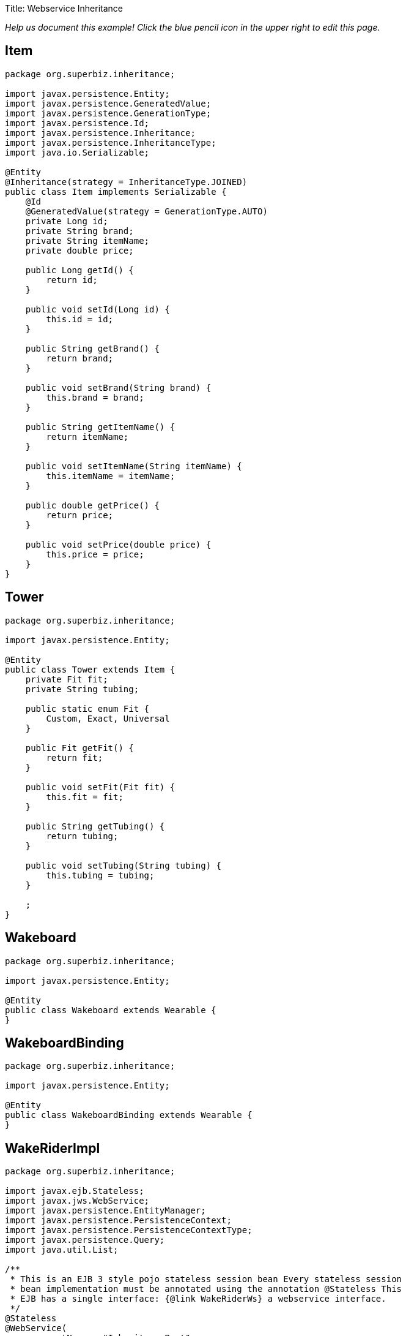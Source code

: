 :doctype: book

Title: Webservice Inheritance

_Help us document this example!
Click the blue pencil icon in the upper right to edit this page._

== Item

....
package org.superbiz.inheritance;

import javax.persistence.Entity;
import javax.persistence.GeneratedValue;
import javax.persistence.GenerationType;
import javax.persistence.Id;
import javax.persistence.Inheritance;
import javax.persistence.InheritanceType;
import java.io.Serializable;

@Entity
@Inheritance(strategy = InheritanceType.JOINED)
public class Item implements Serializable {
    @Id
    @GeneratedValue(strategy = GenerationType.AUTO)
    private Long id;
    private String brand;
    private String itemName;
    private double price;

    public Long getId() {
        return id;
    }

    public void setId(Long id) {
        this.id = id;
    }

    public String getBrand() {
        return brand;
    }

    public void setBrand(String brand) {
        this.brand = brand;
    }

    public String getItemName() {
        return itemName;
    }

    public void setItemName(String itemName) {
        this.itemName = itemName;
    }

    public double getPrice() {
        return price;
    }

    public void setPrice(double price) {
        this.price = price;
    }
}
....

== Tower

....
package org.superbiz.inheritance;

import javax.persistence.Entity;

@Entity
public class Tower extends Item {
    private Fit fit;
    private String tubing;

    public static enum Fit {
        Custom, Exact, Universal
    }

    public Fit getFit() {
        return fit;
    }

    public void setFit(Fit fit) {
        this.fit = fit;
    }

    public String getTubing() {
        return tubing;
    }

    public void setTubing(String tubing) {
        this.tubing = tubing;
    }

    ;
}
....

== Wakeboard

....
package org.superbiz.inheritance;

import javax.persistence.Entity;

@Entity
public class Wakeboard extends Wearable {
}
....

== WakeboardBinding

....
package org.superbiz.inheritance;

import javax.persistence.Entity;

@Entity
public class WakeboardBinding extends Wearable {
}
....

== WakeRiderImpl

....
package org.superbiz.inheritance;

import javax.ejb.Stateless;
import javax.jws.WebService;
import javax.persistence.EntityManager;
import javax.persistence.PersistenceContext;
import javax.persistence.PersistenceContextType;
import javax.persistence.Query;
import java.util.List;

/**
 * This is an EJB 3 style pojo stateless session bean Every stateless session
 * bean implementation must be annotated using the annotation @Stateless This
 * EJB has a single interface: {@link WakeRiderWs} a webservice interface.
 */
@Stateless
@WebService(
        portName = "InheritancePort",
        serviceName = "InheritanceWsService",
        targetNamespace = "http://superbiz.org/wsdl",
        endpointInterface = "org.superbiz.inheritance.WakeRiderWs")
public class WakeRiderImpl implements WakeRiderWs {

    @PersistenceContext(unitName = "wakeboard-unit", type = PersistenceContextType.TRANSACTION)
    private EntityManager entityManager;

    public void addItem(Item item) throws Exception {
        entityManager.persist(item);
    }

    public void deleteMovie(Item item) throws Exception {
        entityManager.remove(item);
    }

    public List<Item> getItems() throws Exception {
        Query query = entityManager.createQuery("SELECT i FROM Item i");
        List<Item> items = query.getResultList();
        return items;
    }
}
....

== WakeRiderWs

....
package org.superbiz.inheritance;

import javax.jws.WebService;
import javax.xml.bind.annotation.XmlSeeAlso;
import java.util.List;

/**
 * This is an EJB 3 webservice interface that uses inheritance.
 */
@WebService(targetNamespace = "http://superbiz.org/wsdl")
@XmlSeeAlso({Wakeboard.class, WakeboardBinding.class, Tower.class})
public interface WakeRiderWs {
    public void addItem(Item item) throws Exception;

    public void deleteMovie(Item item) throws Exception;

    public List<Item> getItems() throws Exception;
}
....

== Wearable

....
package org.superbiz.inheritance;

import javax.persistence.MappedSuperclass;

@MappedSuperclass
public abstract class Wearable extends Item {
    protected String size;

    public String getSize() {
        return size;
    }

    public void setSize(String size) {
        this.size = size;
    }
}
....

== ejb-jar.xml

 <ejb-jar/>

== persistence.xml

....
<persistence xmlns="http://java.sun.com/xml/ns/persistence" version="1.0">

  <persistence-unit name="wakeboard-unit">

    <jta-data-source>wakeBoardDatabase</jta-data-source>
    <non-jta-data-source>wakeBoardDatabaseUnmanaged</non-jta-data-source>

    <class>org.superbiz.inheritance.Item</class>
    <class>org.superbiz.inheritance.Tower</class>
    <class>org.superbiz.inheritance.Wakeboard</class>
    <class>org.superbiz.inheritance.WakeboardBinding</class>
    <class>org.superbiz.inheritance.Wearable</class>

    <properties>
      <property name="openjpa.jdbc.SynchronizeMappings" value="buildSchema(ForeignKeys=true)"/>
    </properties>

  </persistence-unit>
</persistence>
....

== InheritanceTest

....
package org.superbiz.inheritance;

import junit.framework.TestCase;
import org.superbiz.inheritance.Tower.Fit;

import javax.naming.Context;
import javax.naming.InitialContext;
import javax.xml.namespace.QName;
import javax.xml.ws.Service;
import java.net.URL;
import java.util.List;
import java.util.Properties;

public class InheritanceTest extends TestCase {

    //START SNIPPET: setup	
    private InitialContext initialContext;

    protected void setUp() throws Exception {

        Properties p = new Properties();
        p.put(Context.INITIAL_CONTEXT_FACTORY, "org.apache.openejb.core.LocalInitialContextFactory");
        p.put("wakeBoardDatabase", "new://Resource?type=DataSource");
        p.put("wakeBoardDatabase.JdbcDriver", "org.hsqldb.jdbcDriver");
        p.put("wakeBoardDatabase.JdbcUrl", "jdbc:hsqldb:mem:wakeBoarddb");

        p.put("wakeBoardDatabaseUnmanaged", "new://Resource?type=DataSource");
        p.put("wakeBoardDatabaseUnmanaged.JdbcDriver", "org.hsqldb.jdbcDriver");
        p.put("wakeBoardDatabaseUnmanaged.JdbcUrl", "jdbc:hsqldb:mem:wakeBoarddb");
        p.put("wakeBoardDatabaseUnmanaged.JtaManaged", "false");

        p.put("openejb.embedded.remotable", "true");

        initialContext = new InitialContext(p);
    }
    //END SNIPPET: setup

    /**
     * Create a webservice client using wsdl url
     *
     * @throws Exception
     */
    //START SNIPPET: webservice
    public void testInheritanceViaWsInterface() throws Exception {
        Service service = Service.create(
                new URL("http://127.0.0.1:4204/WakeRiderImpl?wsdl"),
                new QName("http://superbiz.org/wsdl", "InheritanceWsService"));
        assertNotNull(service);

        WakeRiderWs ws = service.getPort(WakeRiderWs.class);

        Tower tower = createTower();
        Item item = createItem();
        Wakeboard wakeBoard = createWakeBoard();
        WakeboardBinding wakeBoardbinding = createWakeboardBinding();

        ws.addItem(tower);
        ws.addItem(item);
        ws.addItem(wakeBoard);
        ws.addItem(wakeBoardbinding);


        List<Item> returnedItems = ws.getItems();

        assertEquals("testInheritanceViaWsInterface, nb Items", 4, returnedItems.size());

        //check tower
        assertEquals("testInheritanceViaWsInterface, first Item", returnedItems.get(0).getClass(), Tower.class);
        tower = (Tower) returnedItems.get(0);
        assertEquals("testInheritanceViaWsInterface, first Item", tower.getBrand(), "Tower brand");
        assertEquals("testInheritanceViaWsInterface, first Item", tower.getFit().ordinal(), Fit.Custom.ordinal());
        assertEquals("testInheritanceViaWsInterface, first Item", tower.getItemName(), "Tower item name");
        assertEquals("testInheritanceViaWsInterface, first Item", tower.getPrice(), 1.0d);
        assertEquals("testInheritanceViaWsInterface, first Item", tower.getTubing(), "Tower tubing");

        //check item
        assertEquals("testInheritanceViaWsInterface, second Item", returnedItems.get(1).getClass(), Item.class);
        item = (Item) returnedItems.get(1);
        assertEquals("testInheritanceViaWsInterface, second Item", item.getBrand(), "Item brand");
        assertEquals("testInheritanceViaWsInterface, second Item", item.getItemName(), "Item name");
        assertEquals("testInheritanceViaWsInterface, second Item", item.getPrice(), 2.0d);

        //check wakeboard
        assertEquals("testInheritanceViaWsInterface, third Item", returnedItems.get(2).getClass(), Wakeboard.class);
        wakeBoard = (Wakeboard) returnedItems.get(2);
        assertEquals("testInheritanceViaWsInterface, third Item", wakeBoard.getBrand(), "Wakeboard brand");
        assertEquals("testInheritanceViaWsInterface, third Item", wakeBoard.getItemName(), "Wakeboard item name");
        assertEquals("testInheritanceViaWsInterface, third Item", wakeBoard.getPrice(), 3.0d);
        assertEquals("testInheritanceViaWsInterface, third Item", wakeBoard.getSize(), "WakeBoard size");

        //check wakeboardbinding
        assertEquals("testInheritanceViaWsInterface, fourth Item", returnedItems.get(3).getClass(), WakeboardBinding.class);
        wakeBoardbinding = (WakeboardBinding) returnedItems.get(3);
        assertEquals("testInheritanceViaWsInterface, fourth Item", wakeBoardbinding.getBrand(), "Wakeboardbinding brand");
        assertEquals("testInheritanceViaWsInterface, fourth Item", wakeBoardbinding.getItemName(), "Wakeboardbinding item name");
        assertEquals("testInheritanceViaWsInterface, fourth Item", wakeBoardbinding.getPrice(), 4.0d);
        assertEquals("testInheritanceViaWsInterface, fourth Item", wakeBoardbinding.getSize(), "WakeBoardbinding size");
    }
    //END SNIPPET: webservice

    private Tower createTower() {
        Tower tower = new Tower();
        tower.setBrand("Tower brand");
        tower.setFit(Fit.Custom);
        tower.setItemName("Tower item name");
        tower.setPrice(1.0f);
        tower.setTubing("Tower tubing");
        return tower;
    }

    private Item createItem() {
        Item item = new Item();
        item.setBrand("Item brand");
        item.setItemName("Item name");
        item.setPrice(2.0f);
        return item;
    }

    private Wakeboard createWakeBoard() {
        Wakeboard wakeBoard = new Wakeboard();
        wakeBoard.setBrand("Wakeboard brand");
        wakeBoard.setItemName("Wakeboard item name");
        wakeBoard.setPrice(3.0f);
        wakeBoard.setSize("WakeBoard size");
        return wakeBoard;
    }

    private WakeboardBinding createWakeboardBinding() {
        WakeboardBinding wakeBoardBinding = new WakeboardBinding();
        wakeBoardBinding.setBrand("Wakeboardbinding brand");
        wakeBoardBinding.setItemName("Wakeboardbinding item name");
        wakeBoardBinding.setPrice(4.0f);
        wakeBoardBinding.setSize("WakeBoardbinding size");
        return wakeBoardBinding;
    }
}
....

= Running

....
-------------------------------------------------------
 T E S T S
-------------------------------------------------------
Running org.superbiz.inheritance.InheritanceTest
Apache OpenEJB 4.0.0-beta-1    build: 20111002-04:06
http://openejb.apache.org/
INFO - openejb.home = /Users/dblevins/examples/webservice-inheritance
INFO - openejb.base = /Users/dblevins/examples/webservice-inheritance
INFO - Configuring Service(id=Default Security Service, type=SecurityService, provider-id=Default Security Service)
INFO - Configuring Service(id=Default Transaction Manager, type=TransactionManager, provider-id=Default Transaction Manager)
INFO - Configuring Service(id=wakeBoardDatabaseUnmanaged, type=Resource, provider-id=Default JDBC Database)
INFO - Configuring Service(id=wakeBoardDatabase, type=Resource, provider-id=Default JDBC Database)
INFO - Found EjbModule in classpath: /Users/dblevins/examples/webservice-inheritance/target/classes
INFO - Beginning load: /Users/dblevins/examples/webservice-inheritance/target/classes
INFO - Configuring enterprise application: /Users/dblevins/examples/webservice-inheritance/classpath.ear
INFO - Configuring Service(id=Default Stateless Container, type=Container, provider-id=Default Stateless Container)
INFO - Auto-creating a container for bean WakeRiderImpl: Container(type=STATELESS, id=Default Stateless Container)
INFO - Configuring PersistenceUnit(name=wakeboard-unit)
INFO - Enterprise application "/Users/dblevins/examples/webservice-inheritance/classpath.ear" loaded.
INFO - Assembling app: /Users/dblevins/examples/webservice-inheritance/classpath.ear
INFO - PersistenceUnit(name=wakeboard-unit, provider=org.apache.openjpa.persistence.PersistenceProviderImpl) - provider time 396ms
INFO - Created Ejb(deployment-id=WakeRiderImpl, ejb-name=WakeRiderImpl, container=Default Stateless Container)
INFO - Started Ejb(deployment-id=WakeRiderImpl, ejb-name=WakeRiderImpl, container=Default Stateless Container)
INFO - Deployed Application(path=/Users/dblevins/examples/webservice-inheritance/classpath.ear)
INFO - Initializing network services
INFO - Creating ServerService(id=httpejbd)
INFO - Creating ServerService(id=cxf)
INFO - Creating ServerService(id=admin)
INFO - Creating ServerService(id=ejbd)
INFO - Creating ServerService(id=ejbds)
INFO - Initializing network services
  ** Starting Services **
  NAME                 IP              PORT
  httpejbd             127.0.0.1       4204
  admin thread         127.0.0.1       4200
  ejbd                 127.0.0.1       4201
  ejbd                 127.0.0.1       4203
-------
Ready!
WARN - Found no persistent property in "org.superbiz.inheritance.WakeboardBinding"
WARN - Found no persistent property in "org.superbiz.inheritance.Wakeboard"
WARN - Found no persistent property in "org.superbiz.inheritance.WakeboardBinding"
WARN - Found no persistent property in "org.superbiz.inheritance.Wakeboard"
Tests run: 1, Failures: 0, Errors: 0, Skipped: 0, Time elapsed: 4.442 sec

Results :

Tests run: 1, Failures: 0, Errors: 0, Skipped: 0
....
